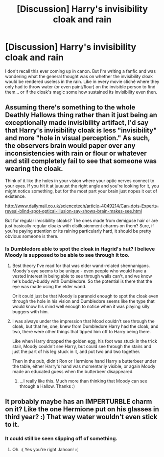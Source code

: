 #+TITLE: [Discussion] Harry's invisibility cloak and rain

* [Discussion] Harry's invisibility cloak and rain
:PROPERTIES:
:Author: MoonStarRaven
:Score: 2
:DateUnix: 1519953102.0
:DateShort: 2018-Mar-02
:FlairText: Discussion
:END:
I don't recall this ever coming up in canon. But I'm writing a fanfic and was wondering what the general thought was on whether the invisibility cloak would be rendered useless in the rain. Like in every movie cliché where they only had to throw water (or even paint/flour) on the invisible person to find them... or if the cloak's magic some how sustained its invisibility even then.


** Assuming there's something to the whole Deathly Hallows thing rather than it just being an exceptionally made invisibility artifact, I'd say that Harry's invisibility cloak is less "invisibility" and more "hole in visual perception." As such, the observers brain would paper over any inconsistencies with rain or flour or whatever and still completely fail to see that someone was wearing the cloak.

Think of it like the holes in your vision where your optic nerves connect to your eyes. If you hit it at juuuust the right angle and you're looking for it, you might notice something, but for the most part your brain just nopes it out of existence.

[[http://www.dailymail.co.uk/sciencetech/article-4049214/Can-dots-Experts-reveal-blind-spot-optical-illusion-say-shows-brain-makes-see.html]]

But for regular invisibility cloaks? The ones made from demiguse hair or are just basically regular cloaks with disillusionment charms on them? Sure, if you're paying attention or its raining particularly hard, it should be pretty obvious someone is there.
:PROPERTIES:
:Author: Astramancer_
:Score: 12
:DateUnix: 1519954424.0
:DateShort: 2018-Mar-02
:END:

*** Is Dumbledore able to spot the cloak in Hagrid's hut? I believe Moody is supposed to be able to see through it too.
:PROPERTIES:
:Author: xljj42
:Score: 3
:DateUnix: 1519957306.0
:DateShort: 2018-Mar-02
:END:

**** Best theory I've read for that was elder wand-related shennanigans. Moody's eye seems to be unique - even people who would have a vested interest in being able to see through walls can't, and we know he's buddy-buddy with Dumbledore. So the potential is there that the eye was made using the elder wand.

Or it could just be that Moody is paranoid enough to spot the cloak even through the hole in his vision and Dumbledore seems like the type that would know his mind well enough to notice when it was playing silly buggers with him.
:PROPERTIES:
:Author: Astramancer_
:Score: 10
:DateUnix: 1519957500.0
:DateShort: 2018-Mar-02
:END:


**** I was always under the impression that Mood couldn't see through the cloak, but that he, one, knew from Dumbledore Harry had the cloak, and two, there were other things that tipped him off to Harry being there.

Like when Harry dropped the golden egg, his foot was stuck in the trick stair, Moody couldn't see Harry, but could see through the stairs and just the part of his leg stuck in it, and put two and two together.

Then in the pub, didn't Ron or Hermione hand Harry a butterbeer under the table, either Harry's hand was momentarily visible, or again Moody made an educated guess when the butterbeer disappeared.
:PROPERTIES:
:Author: MoonStarRaven
:Score: 9
:DateUnix: 1519960546.0
:DateShort: 2018-Mar-02
:END:

***** ...I really like this. Much more than thinking that Moody can see through a Hallow. Thanks :)
:PROPERTIES:
:Author: SteamAngel
:Score: 4
:DateUnix: 1520019244.0
:DateShort: 2018-Mar-02
:END:


** It probably maybe has an IMPERTURBLE charm on it? Like the one Hermione put on his glasses in third year? :) That way water wouldn't even stick to it.
:PROPERTIES:
:Score: -1
:DateUnix: 1519957300.0
:DateShort: 2018-Mar-02
:END:

*** It could still be seen slipping off of something.
:PROPERTIES:
:Author: Jahoan
:Score: 1
:DateUnix: 1519972893.0
:DateShort: 2018-Mar-02
:END:

**** Oh. :( Yes you're right Jahoan! :(
:PROPERTIES:
:Score: 1
:DateUnix: 1519973658.0
:DateShort: 2018-Mar-02
:END:
